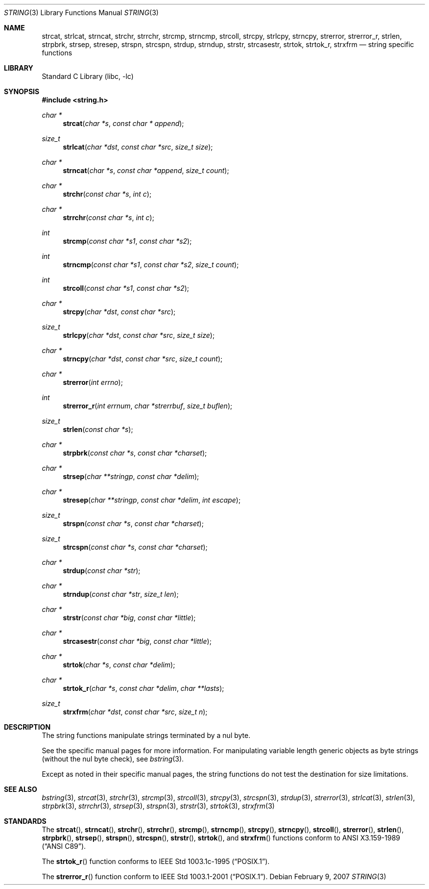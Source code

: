 .\" Copyright (c) 1990, 1991, 1993
.\"	The Regents of the University of California.  All rights reserved.
.\"
.\" This code is derived from software contributed to Berkeley by
.\" Chris Torek.
.\" Redistribution and use in source and binary forms, with or without
.\" modification, are permitted provided that the following conditions
.\" are met:
.\" 1. Redistributions of source code must retain the above copyright
.\"    notice, this list of conditions and the following disclaimer.
.\" 2. Redistributions in binary form must reproduce the above copyright
.\"    notice, this list of conditions and the following disclaimer in the
.\"    documentation and/or other materials provided with the distribution.
.\" 3. Neither the name of the University nor the names of its contributors
.\"    may be used to endorse or promote products derived from this software
.\"    without specific prior written permission.
.\"
.\" THIS SOFTWARE IS PROVIDED BY THE REGENTS AND CONTRIBUTORS ``AS IS'' AND
.\" ANY EXPRESS OR IMPLIED WARRANTIES, INCLUDING, BUT NOT LIMITED TO, THE
.\" IMPLIED WARRANTIES OF MERCHANTABILITY AND FITNESS FOR A PARTICULAR PURPOSE
.\" ARE DISCLAIMED.  IN NO EVENT SHALL THE REGENTS OR CONTRIBUTORS BE LIABLE
.\" FOR ANY DIRECT, INDIRECT, INCIDENTAL, SPECIAL, EXEMPLARY, OR CONSEQUENTIAL
.\" DAMAGES (INCLUDING, BUT NOT LIMITED TO, PROCUREMENT OF SUBSTITUTE GOODS
.\" OR SERVICES; LOSS OF USE, DATA, OR PROFITS; OR BUSINESS INTERRUPTION)
.\" HOWEVER CAUSED AND ON ANY THEORY OF LIABILITY, WHETHER IN CONTRACT, STRICT
.\" LIABILITY, OR TORT (INCLUDING NEGLIGENCE OR OTHERWISE) ARISING IN ANY WAY
.\" OUT OF THE USE OF THIS SOFTWARE, EVEN IF ADVISED OF THE POSSIBILITY OF
.\" SUCH DAMAGE.
.\"
.\"     from: @(#)string.3	8.2 (Berkeley) 12/11/93
.\"	$NetBSD: string.3,v 1.14 2007/02/17 09:00:37 wiz Exp $
.\"
.Dd February 9, 2007
.Dt STRING 3
.Os
.Sh NAME
.Nm strcat ,
.Nm strlcat ,
.Nm strncat ,
.Nm strchr ,
.Nm strrchr ,
.Nm strcmp ,
.Nm strncmp ,
.Nm strcoll ,
.Nm strcpy ,
.Nm strlcpy ,
.Nm strncpy ,
.Nm strerror ,
.Nm strerror_r ,
.Nm strlen ,
.Nm strpbrk ,
.Nm strsep ,
.Nm stresep ,
.Nm strspn ,
.Nm strcspn ,
.Nm strdup ,
.Nm strndup ,
.Nm strstr ,
.Nm strcasestr ,
.Nm strtok ,
.Nm strtok_r ,
.Nm strxfrm
.Nd string specific functions
.Sh LIBRARY
.Lb libc
.Sh SYNOPSIS
.In string.h
.Ft char *
.Fn strcat "char *s" "const char * append"
.Ft size_t
.Fn strlcat "char *dst" "const char *src" "size_t size"
.Ft char *
.Fn strncat "char *s" "const char *append" "size_t count"
.Ft char *
.Fn strchr "const char *s" "int c"
.Ft char *
.Fn strrchr "const char *s" "int c"
.Ft int
.Fn strcmp "const char *s1" "const char *s2"
.Ft int
.Fn strncmp "const char *s1" "const char *s2" "size_t count"
.Ft int
.Fn strcoll "const char *s1" "const char *s2"
.Ft char *
.Fn strcpy "char *dst" "const char *src"
.Ft size_t
.Fn strlcpy "char *dst" "const char *src" "size_t size"
.Ft char *
.Fn strncpy "char *dst" "const char *src" "size_t count"
.Ft char *
.Fn strerror "int errno"
.Ft int
.Fn strerror_r "int errnum" "char *strerrbuf" "size_t buflen"
.Ft size_t
.Fn strlen "const char *s"
.Ft char *
.Fn strpbrk "const char *s" "const char *charset"
.Ft char *
.Fn strsep "char **stringp" "const char *delim"
.Ft char *
.Fn stresep "char **stringp" "const char *delim" "int escape"
.Ft size_t
.Fn strspn "const char *s" "const char *charset"
.Ft size_t
.Fn strcspn "const char *s" "const char *charset"
.Ft char *
.Fn strdup "const char *str"
.Ft char *
.Fn strndup "const char *str" "size_t len"
.Ft char *
.Fn strstr "const char *big" "const char *little"
.Ft char *
.Fn strcasestr "const char *big" "const char *little"
.Ft char *
.Fn strtok "char *s" "const char *delim"
.Ft char *
.Fn strtok_r "char *s" "const char *delim" "char **lasts"
.Ft size_t
.Fn strxfrm "char *dst" "const char *src" "size_t n"
.Sh DESCRIPTION
The string
functions manipulate strings terminated by a
nul byte.
.Pp
See the specific manual pages for more information.
For manipulating variable length generic objects as byte
strings (without the nul byte check), see
.Xr bstring 3 .
.Pp
Except as noted in their specific manual pages,
the string functions do not test the destination
for size limitations.
.Sh SEE ALSO
.Xr bstring 3 ,
.Xr strcat 3 ,
.Xr strchr 3 ,
.Xr strcmp 3 ,
.Xr strcoll 3 ,
.Xr strcpy 3 ,
.Xr strcspn 3 ,
.Xr strdup 3 ,
.Xr strerror 3 ,
.Xr strlcat 3 ,
.Xr strlen 3 ,
.Xr strpbrk 3 ,
.Xr strrchr 3 ,
.Xr strsep 3 ,
.Xr strspn 3 ,
.Xr strstr 3 ,
.Xr strtok 3 ,
.Xr strxfrm 3
.Sh STANDARDS
The
.Fn strcat ,
.Fn strncat ,
.Fn strchr ,
.Fn strrchr ,
.Fn strcmp ,
.Fn strncmp ,
.Fn strcpy ,
.Fn strncpy ,
.Fn strcoll ,
.Fn strerror ,
.Fn strlen ,
.Fn strpbrk ,
.Fn strsep ,
.Fn strspn ,
.Fn strcspn ,
.Fn strstr ,
.Fn strtok ,
and
.Fn strxfrm
functions conform to
.St -ansiC .
.Pp
The
.Fn strtok_r
function conforms to
.St -p1003.1c-95 .
.Pp
The
.Fn strerror_r
function conform to
.St -p1003.1-2001 .
